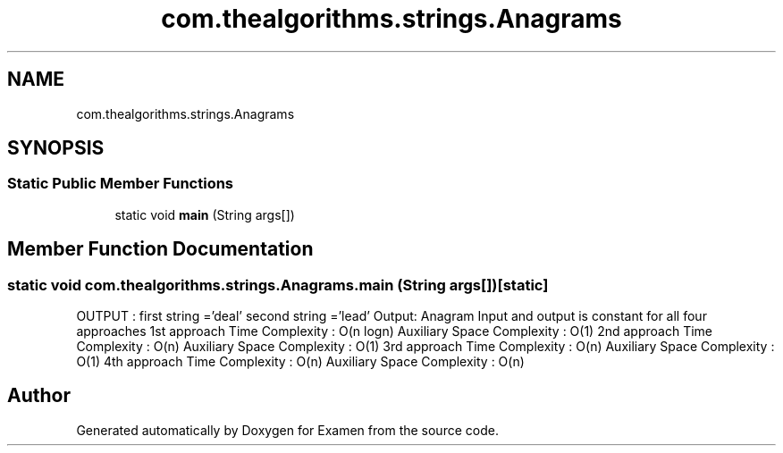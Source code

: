 .TH "com.thealgorithms.strings.Anagrams" 3 "Fri Jan 28 2022" "Examen" \" -*- nroff -*-
.ad l
.nh
.SH NAME
com.thealgorithms.strings.Anagrams
.SH SYNOPSIS
.br
.PP
.SS "Static Public Member Functions"

.in +1c
.ti -1c
.RI "static void \fBmain\fP (String args[])"
.br
.in -1c
.SH "Member Function Documentation"
.PP 
.SS "static void com\&.thealgorithms\&.strings\&.Anagrams\&.main (String args[])\fC [static]\fP"
OUTPUT : first string ='deal' second string ='lead' Output: Anagram Input and output is constant for all four approaches 1st approach Time Complexity : O(n logn) Auxiliary Space Complexity : O(1) 2nd approach Time Complexity : O(n) Auxiliary Space Complexity : O(1) 3rd approach Time Complexity : O(n) Auxiliary Space Complexity : O(1) 4th approach Time Complexity : O(n) Auxiliary Space Complexity : O(n)

.SH "Author"
.PP 
Generated automatically by Doxygen for Examen from the source code\&.
